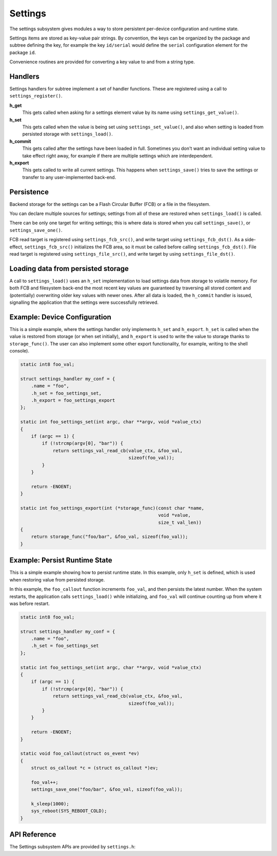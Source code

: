 .. _settings:

Settings
########

The settings subsystem gives modules a way to store persistent
per-device configuration and runtime state.

Settings items are stored as key-value pair strings.  By convention,
the keys can be organized by the package and subtree defining the key,
for example the key ``id/serial`` would define the ``serial`` configuration
element for the package ``id``.

Convenience routines are provided for converting a key value to
and from a string type.

Handlers
********

Settings handlers for subtree implement a set of handler functions.
These are registered using a call to ``settings_register()``.

**h_get**
    This gets called when asking for a settings element value
    by its name using ``settings_get_value()``.

**h_set**
    This gets called when the value is being set using ``settings_set_value()``,
    and also when setting is loaded from persisted storage with
    ``settings_load()``.

**h_commit**
    This gets called after the settings have been loaded in full.
    Sometimes you don't want an individual setting value to take
    effect right away, for example if there are multiple settings
    which are interdependent.

**h_export**
    This gets called to write all current settings. This happens
    when ``settings_save()`` tries to save the settings or transfer to any
    user-implemented back-end.

Persistence
***********

Backend storage for the settings can be a Flash Circular Buffer (FCB)
or a file in the filesystem.

You can declare multiple sources for settings; settings from
all of these are restored when ``settings_load()`` is called.

There can be only one target for writing settings; this is where
data is stored when you call ``settings_save()``, or ``settings_save_one()``.

FCB read target is registered using ``settings_fcb_src()``, and write target
using ``settings_fcb_dst()``. As a side-effect,  ``settings_fcb_src()``
initializes the FCB area, so it must be called before calling
``settings_fcb_dst()``. File read target is registered using
``settings_file_src()``, and write target by using ``settings_file_dst()``.

Loading data from persisted storage
***********************************

A call to ``settings_load()`` uses an ``h_set`` implementation
to load settings data from storage to volatile memory.
For both FCB and filesystem back-end the most
recent key values are guaranteed by traversing all stored content
and (potentially) overwriting older key values with newer ones.
After all data is loaded, the ``h_commit`` handler is issued,
signalling the application that the settings were successfully
retrieved.

Example: Device Configuration
*****************************

This is a simple example, where the settings handler only implements ``h_set``
and ``h_export``. ``h_set`` is called when the value is restored from storage
(or when set initially), and ``h_export`` is used to write the value to
storage thanks to ``storage_func()``. The user can also implement some other
export functionality, for example, writing to the shell console).

.. code-block:: c

    static int8 foo_val;

    struct settings_handler my_conf = {
        .name = "foo",
        .h_set = foo_settings_set,
        .h_export = foo_settings_export
    };

    static int foo_settings_set(int argc, char **argv, void *value_ctx)
    {
        if (argc == 1) {
            if (!strcmp(argv[0], "bar")) {
                return settings_val_read_cb(value_ctx, &foo_val,
                                            sizeof(foo_val));
            }
        }

        return -ENOENT;
    }

    static int foo_settings_export(int (*storage_func)(const char *name,
                                                       void *value,
                                                       size_t val_len))
    {
        return storage_func("foo/bar", &foo_val, sizeof(foo_val));
    }

Example: Persist Runtime State
******************************

This is a simple example showing how to persist runtime state. In this example,
only ``h_set`` is defined, which is used when restoring value from
persisted storage.

In this example, the ``foo_callout`` function increments ``foo_val``, and then
persists the latest number. When the system restarts, the application calls
``settings_load()`` while initializing, and ``foo_val`` will continue counting
up from where it was before restart.

.. code-block:: c

    static int8 foo_val;

    struct settings_handler my_conf = {
        .name = "foo",
        .h_set = foo_settings_set
    };

    static int foo_settings_set(int argc, char **argv, void *value_ctx)
    {
        if (argc == 1) {
            if (!strcmp(argv[0], "bar")) {
                return settings_val_read_cb(value_ctx, &foo_val,
                                            sizeof(foo_val));
            }
        }

        return -ENOENT;
    }

    static void foo_callout(struct os_event *ev)
    {
        struct os_callout *c = (struct os_callout *)ev;

        foo_val++;
        settings_save_one("foo/bar", &foo_val, sizeof(foo_val));

        k_sleep(1000);
        sys_reboot(SYS_REBOOT_COLD);
    }

API Reference
*************

The Settings subsystem APIs are provided by ``settings.h``:

.. doxygengroup:: settings
   :project: Zephyr

